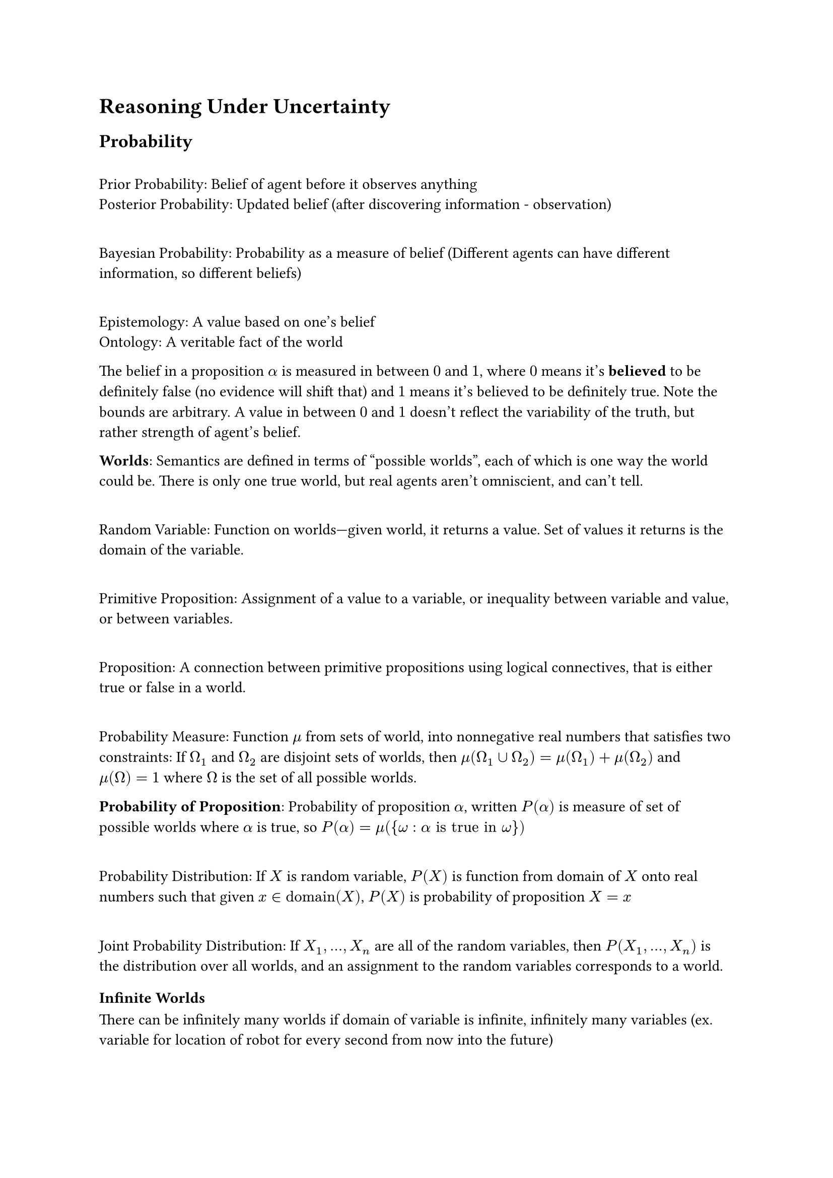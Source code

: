 = Reasoning Under Uncertainty

== Probability

\ Prior Probability: Belief of agent before it observes anything
\ Posterior Probability: Updated belief (after discovering information - observation)

\ Bayesian Probability: Probability as a measure of belief (Different agents can have different information, so different beliefs)

\ Epistemology: A value based on one's belief
\ Ontology: A veritable fact of the world

The belief in a proposition $alpha$ is measured in between $0$ and $1$, where $0$ means it's *believed* to be definitely false (no evidence will shift that) and $1$ means it's believed to be definitely true. Note the bounds are arbitrary. A value in between $0$ and $1$ doesn't reflect the variability of the truth, but rather strength of agent's belief.

*Worlds*: Semantics are defined in terms of "possible worlds", each of which is one way the world could be. There is only one true world, but real agents aren't omniscient, and can't tell.

\ Random Variable: Function on worlds—given world, it returns a value. Set of values it returns is the domain of the variable.

\ Primitive Proposition: Assignment of a value to a variable, or inequality between variable and value, or between variables.

\ Proposition: A connection between primitive propositions using logical connectives, that is either true or false in a world.

\ Probability Measure: Function $mu$ from sets of world, into nonnegative real numbers that satisfies two constraints: If $Omega_1$ and $Omega_2$ are disjoint sets of worlds, then $mu(Omega_1 union Omega_2) = mu(Omega_1) + mu(Omega_2)$ and $mu(Omega) = 1$ where $Omega$ is the set of all possible worlds.

*Probability of Proposition*: Probability of proposition $alpha$, written $P(alpha)$ is measure of set of possible worlds where $alpha$ is true, so $P(alpha) = mu({omega: alpha "is true in " omega})$

\ Probability Distribution: If $X$ is random variable, $P(X)$ is function from domain of $X$ onto real numbers such that given $x in "domain"(X)$, $P(X)$ is probability of proposition $X = x$

\ Joint Probability Distribution: If $X_1, dots, X_n$ are all of the random variables, then $P(X_1, dots, X_n)$ is the distribution over all worlds, and an assignment to the random variables corresponds to a world.

=== Infinite Worlds
There can be infinitely many worlds if domain of variable is infinite, infinitely many variables (ex. variable for location of robot for every second from now into the future)

The probability of $X = v$ can be zero for a variable with continuous domain, but between a range of values, $v_0 < X < v_i$ it can have real-values (think of probability function), therefore a *probability density function* is used: $P(a lt.eq X lt.eq) = integral_a^b p(X) d X$

\ Parametric Distribution: Density function is defined by formula with free parameters. 

\ Nonparametric Distribution: Probability function where number of parameters is not fixed, such as in decision tree.

\ Discretization: Convert continuous variables into discrete values (like heights that are converted into separate regions and then capped)

== Conditional probability

\ Evidence: Proposition $e$ representing conjunction of all of agent's observations

\ Posterior Probability: $P(h | e)$, given evidence $e$, belief of $h$
\ Prior Probability: $P(h)$, without any evidence, what is initial assumption of $h$

*Formal Definition of prior probability*:
$mu_e(S) = cases(
  c times mu(S) "if e is true in " omega "for all " omega in S,
  0  "if e is false in " omega "for all " omega in S,
)$

Then, for $mu_e$ to be probability distribution: 
$
  1 &= mu_e(Omega) \
  &= mu_e({w: e "true in " w}) + mu_e({w: e "false in " w}) \
  &= c times mu({w : e "true in" w}) + 0 \
  &= c times P(e)
$

So $c = 1 / P(e)$

*Formal definition of posterior probability*:
$
  P(h | e) &= mu_e({omega: h "true in " omega}) \
  &= mu_e ({omega: h and e "true in" omega}) + mu_e({omega: h and not e "true in" omega}) \
  &= 1/(P(e)) mu({omega: h and e "true in " omega}) + 0 \
  &= (P(h and e))/(P(e))
$

*Chain Rule*:
$
  P(a_1 and dots and a_n) &= P(a_n | a_1 and dots and a_(n-1)) times P(a_1 and dots and a_(n-1)) \
   &= P(a_n | a_1 and dots and a_(n-1)) times dots times P(a_2 | a_1) times P(a_1) \
   &= product^n_(i=1) P(a_i | a_(i-1) and dots and a_1)
$

== Bayes Rule
Given current belief in proposition $h$ based on evidence $k$, given new evidence $e$ we update the belief as follows:

$P(h | e and k) = (P(e | h and k)) times P(h | k))/P(e | k)$ $("assuming" P(e | k)) eq.not 0$

Simplifying by keeping $k$ implicit, we get:

$P(h | e) = (P(e | h) times P(h))/(P(e))$

\ Expected Value ($xi_P(X) = sum_(v in "domain"(X)) v times P(X = v)$) if finite/countable, integral if continuous.

== Independence

\ Conditional independence: If $P(X | Y, Z) = P(X | Z)$, then $X$ is conditionally independent of $Y$

\ Unconditional Independence: If $P(X, Y) = P(X)P(Y)$, so they are conditionally independent given no observations. Note this doesn't imply they are conditionally independent.

\ Context-specific independence: Variables $X$ and $Y$ are independent with respect to context $Z = v$ if $P(X | Y, Z = v) = P(X | Z = z)$ that is it is conditionally independent for one specific value of $Z$

== Belief Networks
\ Markov Blanket: Set of locally affecting variables that directly affect $X$'s value. 

\ Belief Network: Directed Acyclic Graph representing conditional dependence among a set of random variables. Nodes are random variables. Edges are direct dependence. Conditional independence is determined by an ordering of the variables; each variable is independent of its predecessors in total ordering given a subset of the predecessors called the parents. Independence is indicated by missing edges.

